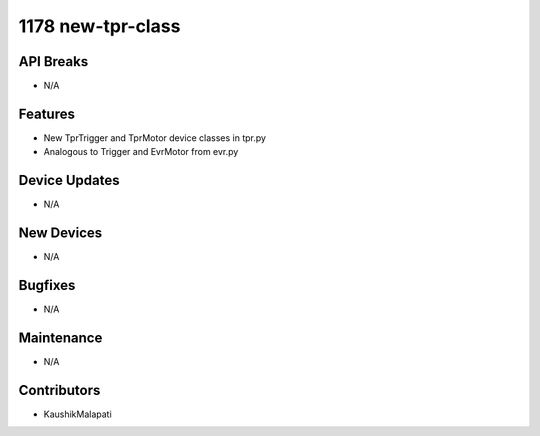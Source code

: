1178 new-tpr-class
#################

API Breaks
----------
- N/A

Features
--------
- New TprTrigger and TprMotor device classes in tpr.py
- Analogous to Trigger and EvrMotor from evr.py

Device Updates
--------------
- N/A

New Devices
-----------
- N/A

Bugfixes
--------
- N/A

Maintenance
-----------
- N/A

Contributors
------------
- KaushikMalapati
